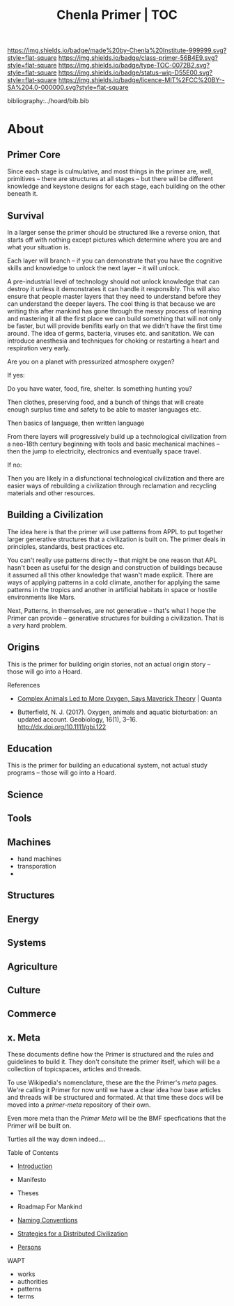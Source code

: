 #   -*- mode: org; fill-column: 60 -*-

#+TITLE: Chenla Primer | TOC
#+STARTUP: showall
#+TOC: headlines 4
#+PROPERTY: filename

[[https://img.shields.io/badge/made%20by-Chenla%20Institute-999999.svg?style=flat-square]] 
[[https://img.shields.io/badge/class-primer-56B4E9.svg?style=flat-square]]
[[https://img.shields.io/badge/type-TOC-0072B2.svg?style=flat-square]]
[[https://img.shields.io/badge/status-wip-D55E00.svg?style=flat-square]]
[[https://img.shields.io/badge/licence-MIT%2FCC%20BY--SA%204.0-000000.svg?style=flat-square]]

bibliography:../hoard/bib.bib

* About
:PROPERTIES:
:CUSTOM_ID: 
:Name:      /home/deerpig/proj/chenla/primer/index.org
:Created:   2016-08-20T16:40@Wat Phnom (11.5733N17-104.925295W)
:ID:        5995dc73-91da-4940-bae1-efb75ce040d4
:VER:       557691003.681674029
:GEO:       48P-491193-1287029-15
:BXID:      proj:XCA6-8881
:Class:     primer
:Type:      work
:Status:    wip
:Licence:   MIT/CC BY-SA 4.0
:END:


** Primer Core

Since each stage is culmulative, and most things in the
primer are, well, primitives -- there are structures at all
stages -- but there will be different knowledge and keystone
designs for each stage, each building on the other beneath
it.

** Survival

In a larger sense the primer should be structured like a
reverse onion, that starts off with nothing except pictures
which determine where you are and what your situation is.

Each layer will branch -- if you can demonstrate that you
have the cognitive skills and knowledge to unlock the next
layer -- it will unlock.

A pre-industrial level of technology should not unlock
knowledge that can destroy it unless it demonstrates it can
handle it responsibly.  This will also ensure that people
master layers that they need to understand before they can
understand the deeper layers.  The cool thing is that
because we are writing this after mankind has gone through
the messy process of learning and mastering it all the first
place we can build something that will not only be faster,
but will provide benifits early on that we didn't have the
first time around.  The idea of germs, bacteria, viruses
etc. and sanitation.  We can introduce anesthesia and
techniques for choking or restarting a heart and
respiration very early.

Are you on a planet with pressurized atmosphere oxygen?

If yes:

   Do you have water, food, fire, shelter.  Is something
   hunting you?

   Then clothes, preserving food, and a bunch of things that
   will create enough surplus time and safety to be able to
   master languages etc.

   Then basics of language, then written language

   From there layers will progressively build up a
   technological civilization from a neo-18th century
   beginning with tools and basic mechanical machines --
   then the jump to electricity, electronics and eventually
   space travel.

If no:

   Then you are likely in a disfunctional technological
   civilization and there are easier ways of rebuilding a
   civilization through reclamation and recycling materials
   and other resources.

** Building a Civilization

The idea here is that the primer will use patterns from APPL
to put together larger generative structures that a
civilization is built on.  The primer deals in principles,
standards, best practices etc.

You can't really use patterns directly -- that might be one
reason that APL hasn't been as useful for the design and
construction of buildings because it assumed all this other
knowledge that wasn't made explicit.  There are ways of
applying patterns in a cold climate, another for applying
the same patterns in the tropics and another in artificial
habitats in space or hostile environments like Mars.

Next, Patterns, in themselves, are not generative -- that's
what I hope the Primer can provide -- generative structures
for building a civilization.  That is a /very/ hard problem.




** Origins
This is the primer for building origin stories, not an
actual origin story -- those will go into a Hoard.
**** References

 - [[https://www.quantamagazine.org/scientist-questions-the-link-between-oxygen-and-cambrian-animal-evolution-20180321/][Complex Animals Led to More Oxygen, Says Maverick
   Theory]] | Quanta

 - Butterfield, N. J. (2017). Oxygen, animals and aquatic
   bioturbation: an updated account. Geobiology, 16(1),
   3–16. http://dx.doi.org/10.1111/gbi.122
** Education
This is the primer for building an educational system, not
actual study programs -- those will go into a Hoard.
** Science
** Tools
** Machines
 - hand machines
 - transporation
 - 
** Structures
** Energy
** Systems
** Agriculture
** Culture
** Commerce
** x. Meta

These documents define how the Primer is structured and the
rules and guidelines to build it.  They don't consitute the
primer itself, which will be a collection of topicspaces,
articles and threads.

To use Wikipedia's nomenclature, these are the the Primer's
/meta/ pages.  We're calling it Primer for now until we have
a clear idea how base articles and threads will be
structured and formated.  At that time these docs will be
moved into a /primer-meta/ repository of their own.

Even more meta than the /Primer Meta/ will be the BMF
specfications that the Primer will be built on.

Turtles all the way down indeed....

**** Table of Contents

 - [[./prim-introduction.org][Introduction]]

 - Manifesto
 - Theses
 - Roadmap For Mankind

 - [[./prim-naming-conventions.org][Naming Conventions]]
 - [[./prim-strategies.org][Strategies for a Distributed Civilization]]
 - [[./primer-persons.org][Persons]]

 WAPT

 - works
 - authorities
 - patterns
 - terms
